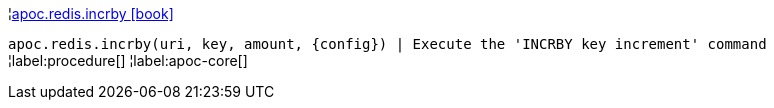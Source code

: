 ¦xref::overview/apoc.redis/apoc.redis.incrby.adoc[apoc.redis.incrby icon:book[]] +

`apoc.redis.incrby(uri, key, amount, \{config}) | Execute the 'INCRBY key increment' command`
¦label:procedure[]
¦label:apoc-core[]
